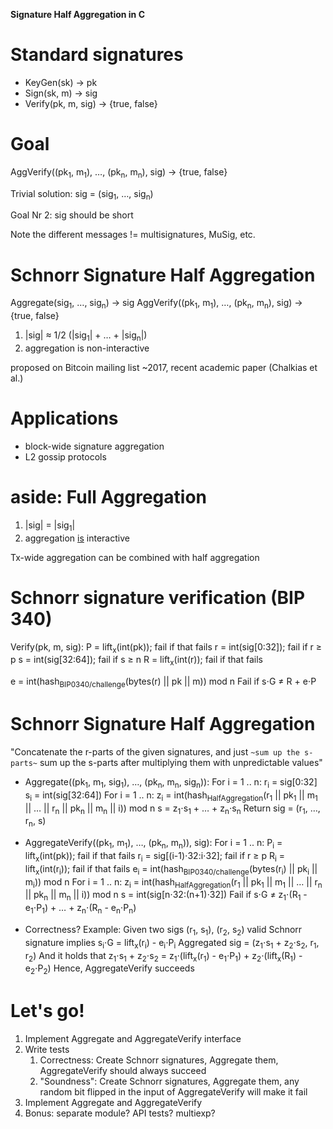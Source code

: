 **Signature Half Aggregation in C**


* Standard signatures
  - KeyGen(sk) -> pk
  - Sign(sk, m) -> sig
  - Verify(pk, m, sig) -> {true, false}

* Goal
AggVerify((pk_1, m_1), ..., (pk_n, m_n), sig) -> {true, false}

Trivial solution:
  sig = (sig_1, ..., sig_n)

Goal Nr 2: sig should be short

Note the different messages != multisignatures, MuSig, etc.

* Schnorr Signature Half Aggregation
Aggregate(sig_1, ..., sig_n) -> sig
AggVerify((pk_1, m_1), ..., (pk_n, m_n), sig) -> {true, false}

1. |sig| ≈ 1/2 (|sig_1| + ... + |sig_n|)
2. aggregation is non-interactive

proposed on Bitcoin mailing list ~2017, recent academic paper (Chalkias et al.)

* Applications
- block-wide signature aggregation
- L2 gossip protocols

* aside: Full Aggregation
1. |sig| = |sig_1|
2. aggregation _is_ interactive

Tx-wide aggregation
can be combined with half aggregation
* Schnorr signature verification (BIP 340)
Verify(pk, m, sig):
  P = lift_x(int(pk)); fail if that fails
  r = int(sig[0:32]); fail if r ≥ p
  s = int(sig[32:64]); fail if s ≥ n
  R = lift_x(int(r)); fail if that fails

  e = int(hash_{BIP0340/challenge}(bytes(r) || pk || m)) mod n
  Fail if s⋅G ≠ R + e⋅P

* Schnorr Signature Half Aggregation
"Concatenate the r-parts of the given signatures, and just ~~sum up the s-parts~~
 sum up the s-parts after multiplying them with unpredictable values"

- Aggregate((pk_1, m_1, sig_1), ..., (pk_n, m_n, sig_n)):
  For i = 1 .. n:
    r_i = sig[0:32]
    s_i = int(sig[32:64])
  For i = 1 .. n:
    z_i = int(hash_{HalfAggregation}(r_1 || pk_1 || m_1 || ... || r_n || pk_n || m_n || i)) mod n
  s = z_1⋅s_1 + ... + z_n⋅s_n
  Return sig = (r_1, ..., r_n, s)

- AggregateVerify((pk_1, m_1), ..., (pk_n, m_n)), sig):
  For i = 1 .. n:
    P_i = lift_x(int(pk)); fail if that fails
    r_i = sig[(i-1)⋅32:i⋅32]; fail if r ≥ p
    R_i = lift_x(int(r_i)); fail if that fails
    e_i = int(hash_{BIP0340/challenge}(bytes(r_i) || pk_i || m_i)) mod n
  For i = 1 .. n:
    z_i = int(hash_{HalfAggregation}(r_1 || pk_1 || m_1 || ... || r_n || pk_n || m_n || i)) mod n
  s = int(sig[n⋅32:(n+1)⋅32])
  Fail if s⋅G ≠ z_1⋅(R_1 - e_1⋅P_1) + ... + z_n⋅(R_n - e_n⋅P_n)

- Correctness?
  Example: Given two sigs (r_1, s_1), (r_2, s_2)
    valid Schnorr signature implies s_i⋅G = lift_x(r_i) - e_i⋅P_i
  Aggregated sig = (z_1⋅s_1 + z_2⋅s_2, r_1, r_2)
  And it holds that
    z_1⋅s_1 + z_2⋅s_2 = z_1⋅(lift_x(r_1) - e_1⋅P_1) + z_2⋅(lift_x(R_1) - e_2⋅P_2)
  Hence, AggregateVerify succeeds

* Let's go!
1. Implement Aggregate and AggregateVerify interface
2. Write tests
   1. Correctness: Create Schnorr signatures, Aggregate them, AggregateVerify should always succeed
   2. "Soundness": Create Schnorr signatures, Aggregate them,
                   any random bit flipped in the input of AggregateVerify will make it fail
3. Implement Aggregate and AggregateVerify
4. Bonus: separate module? API tests? multiexp?
